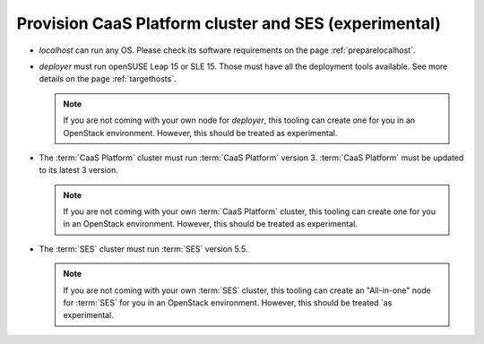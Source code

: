.. _provisioninfra:


Provision CaaS Platform cluster and SES (experimental)
======================================================


* `localhost` can run any OS. Please check its software requirements on the
  page :ref:`preparelocalhost`.

* `deployer` must run openSUSE Leap 15 or SLE 15. Those must have all the
  deployment tools available. See more details on the page
  :ref:`targethosts`.

  .. note::
     If you are not coming with your own node for `deployer`, this tooling
     can create one for you in an OpenStack environment. However, this should
     be treated as experimental.

* The :term:`CaaS Platform` cluster must run :term:`CaaS Platform` version 3.
  :term:`CaaS Platform` must be updated to its latest 3 version.

  .. note::
     If you are not coming with your own :term:`CaaS Platform` cluster,
     this tooling can create one for you in an OpenStack environment.
     However, this should be treated as experimental.

* The :term:`SES` cluster must run :term:`SES` version 5.5.

  .. note::
     If you are not coming with your own :term:`SES` cluster, this tooling can
     create an "All-in-one" node for :term:`SES` for you in an OpenStack
     environment. However, this should be treated `as experimental.

